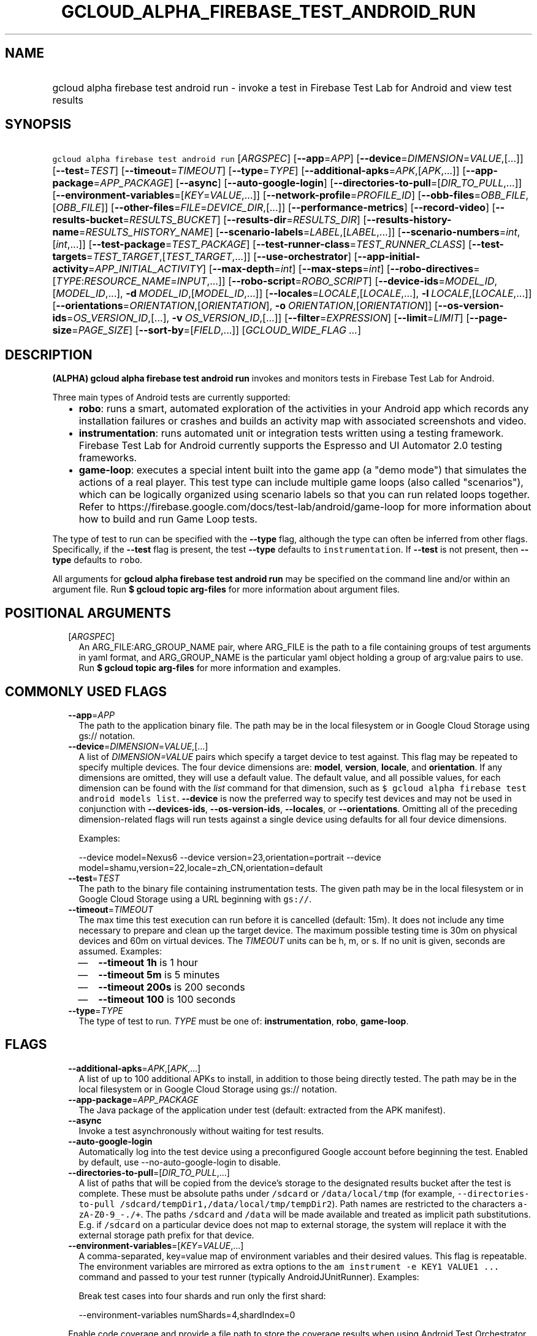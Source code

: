 
.TH "GCLOUD_ALPHA_FIREBASE_TEST_ANDROID_RUN" 1



.SH "NAME"
.HP
gcloud alpha firebase test android run \- invoke a test in Firebase Test Lab for Android and view test results



.SH "SYNOPSIS"
.HP
\f5gcloud alpha firebase test android run\fR [\fIARGSPEC\fR] [\fB\-\-app\fR=\fIAPP\fR] [\fB\-\-device\fR=\fIDIMENSION\fR=\fIVALUE\fR,[...]] [\fB\-\-test\fR=\fITEST\fR] [\fB\-\-timeout\fR=\fITIMEOUT\fR] [\fB\-\-type\fR=\fITYPE\fR] [\fB\-\-additional\-apks\fR=\fIAPK\fR,[\fIAPK\fR,...]] [\fB\-\-app\-package\fR=\fIAPP_PACKAGE\fR] [\fB\-\-async\fR] [\fB\-\-auto\-google\-login\fR] [\fB\-\-directories\-to\-pull\fR=[\fIDIR_TO_PULL\fR,...]] [\fB\-\-environment\-variables\fR=[\fIKEY\fR=\fIVALUE\fR,...]] [\fB\-\-network\-profile\fR=\fIPROFILE_ID\fR] [\fB\-\-obb\-files\fR=\fIOBB_FILE\fR,[\fIOBB_FILE\fR]] [\fB\-\-other\-files\fR=\fIFILE\fR=\fIDEVICE_DIR\fR,[...]] [\fB\-\-performance\-metrics\fR] [\fB\-\-record\-video\fR] [\fB\-\-results\-bucket\fR=\fIRESULTS_BUCKET\fR] [\fB\-\-results\-dir\fR=\fIRESULTS_DIR\fR] [\fB\-\-results\-history\-name\fR=\fIRESULTS_HISTORY_NAME\fR] [\fB\-\-scenario\-labels\fR=\fILABEL\fR,[\fILABEL\fR,...]] [\fB\-\-scenario\-numbers\fR=\fIint\fR,[\fIint\fR,...]] [\fB\-\-test\-package\fR=\fITEST_PACKAGE\fR] [\fB\-\-test\-runner\-class\fR=\fITEST_RUNNER_CLASS\fR] [\fB\-\-test\-targets\fR=\fITEST_TARGET\fR,[\fITEST_TARGET\fR,...]] [\fB\-\-use\-orchestrator\fR] [\fB\-\-app\-initial\-activity\fR=\fIAPP_INITIAL_ACTIVITY\fR] [\fB\-\-max\-depth\fR=\fIint\fR] [\fB\-\-max\-steps\fR=\fIint\fR] [\fB\-\-robo\-directives\fR=[\fITYPE\fR:\fIRESOURCE_NAME\fR=\fIINPUT\fR,...]] [\fB\-\-robo\-script\fR=\fIROBO_SCRIPT\fR] [\fB\-\-device\-ids\fR=\fIMODEL_ID\fR,[\fIMODEL_ID\fR,...],\ \fB\-d\fR\ \fIMODEL_ID\fR,[\fIMODEL_ID\fR,...]] [\fB\-\-locales\fR=\fILOCALE\fR,[\fILOCALE\fR,...],\ \fB\-l\fR\ \fILOCALE\fR,[\fILOCALE\fR,...]] [\fB\-\-orientations\fR=\fIORIENTATION\fR,[\fIORIENTATION\fR],\ \fB\-o\fR\ \fIORIENTATION\fR,[\fIORIENTATION\fR]] [\fB\-\-os\-version\-ids\fR=\fIOS_VERSION_ID\fR,[...],\ \fB\-v\fR\ \fIOS_VERSION_ID\fR,[...]] [\fB\-\-filter\fR=\fIEXPRESSION\fR] [\fB\-\-limit\fR=\fILIMIT\fR] [\fB\-\-page\-size\fR=\fIPAGE_SIZE\fR] [\fB\-\-sort\-by\fR=[\fIFIELD\fR,...]] [\fIGCLOUD_WIDE_FLAG\ ...\fR]



.SH "DESCRIPTION"

\fB(ALPHA)\fR \fBgcloud alpha firebase test android run\fR invokes and monitors
tests in Firebase Test Lab for Android.

Three main types of Android tests are currently supported:
.RS 2m
.IP "\(bu" 2m
\fBrobo\fR: runs a smart, automated exploration of the activities in your
Android app which records any installation failures or crashes and builds an
activity map with associated screenshots and video.
.IP "\(bu" 2m
\fBinstrumentation\fR: runs automated unit or integration tests written using a
testing framework. Firebase Test Lab for Android currently supports the Espresso
and UI Automator 2.0 testing frameworks.
.IP "\(bu" 2m
\fBgame\-loop\fR: executes a special intent built into the game app (a "demo
mode") that simulates the actions of a real player. This test type can include
multiple game loops (also called "scenarios"), which can be logically organized
using scenario labels so that you can run related loops together. Refer to
https://firebase.google.com/docs/test\-lab/android/game\-loop for more
information about how to build and run Game Loop tests.
.RE
.sp

The type of test to run can be specified with the \fB\-\-type\fR flag, although
the type can often be inferred from other flags. Specifically, if the
\fB\-\-test\fR flag is present, the test \fB\-\-type\fR defaults to
\f5instrumentation\fR. If \fB\-\-test\fR is not present, then \fB\-\-type\fR
defaults to \f5robo\fR.

All arguments for \fBgcloud alpha firebase test android run\fR may be specified
on the command line and/or within an argument file. Run \fB$ gcloud topic
arg\-files\fR for more information about argument files.



.SH "POSITIONAL ARGUMENTS"

.RS 2m
.TP 2m
[\fIARGSPEC\fR]
An ARG_FILE:ARG_GROUP_NAME pair, where ARG_FILE is the path to a file containing
groups of test arguments in yaml format, and ARG_GROUP_NAME is the particular
yaml object holding a group of arg:value pairs to use. Run \fB$ gcloud topic
arg\-files\fR for more information and examples.


.RE
.sp

.SH "COMMONLY USED FLAGS"

.RS 2m
.TP 2m
\fB\-\-app\fR=\fIAPP\fR
The path to the application binary file. The path may be in the local filesystem
or in Google Cloud Storage using gs:// notation.

.TP 2m
\fB\-\-device\fR=\fIDIMENSION\fR=\fIVALUE\fR,[...]
A list of \f5\fIDIMENSION=VALUE\fR\fR pairs which specify a target device to
test against. This flag may be repeated to specify multiple devices. The four
device dimensions are: \fBmodel\fR, \fBversion\fR, \fBlocale\fR, and
\fBorientation\fR. If any dimensions are omitted, they will use a default value.
The default value, and all possible values, for each dimension can be found with
the \f5\fIlist\fR\fR command for that dimension, such as \f5$ gcloud alpha
firebase test android models list\fR. \fB\-\-device\fR is now the preferred way
to specify test devices and may not be used in conjunction with
\fB\-\-devices\-ids\fR, \fB\-\-os\-version\-ids\fR, \fB\-\-locales\fR, or
\fB\-\-orientations\fR. Omitting all of the preceding dimension\-related flags
will run tests against a single device using defaults for all four device
dimensions.

Examples:

.RS 2m
\-\-device model=Nexus6
\-\-device version=23,orientation=portrait
\-\-device model=shamu,version=22,locale=zh_CN,orientation=default
.RE

.TP 2m
\fB\-\-test\fR=\fITEST\fR
The path to the binary file containing instrumentation tests. The given path may
be in the local filesystem or in Google Cloud Storage using a URL beginning with
\f5gs://\fR.

.TP 2m
\fB\-\-timeout\fR=\fITIMEOUT\fR
The max time this test execution can run before it is cancelled (default: 15m).
It does not include any time necessary to prepare and clean up the target
device. The maximum possible testing time is 30m on physical devices and 60m on
virtual devices. The \fITIMEOUT\fR units can be h, m, or s. If no unit is given,
seconds are assumed. Examples:
.RS 2m
.IP "\(em" 2m
\fB\-\-timeout 1h\fR is 1 hour
.IP "\(em" 2m
\fB\-\-timeout 5m\fR is 5 minutes
.IP "\(em" 2m
\fB\-\-timeout 200s\fR is 200 seconds
.IP "\(em" 2m
\fB\-\-timeout 100\fR is 100 seconds
.RE
.RE
.sp

.RS 2m
.TP 2m
\fB\-\-type\fR=\fITYPE\fR
The type of test to run. \fITYPE\fR must be one of: \fBinstrumentation\fR,
\fBrobo\fR, \fBgame\-loop\fR.


.RE
.sp

.SH "FLAGS"

.RS 2m
.TP 2m
\fB\-\-additional\-apks\fR=\fIAPK\fR,[\fIAPK\fR,...]
A list of up to 100 additional APKs to install, in addition to those being
directly tested. The path may be in the local filesystem or in Google Cloud
Storage using gs:// notation.

.TP 2m
\fB\-\-app\-package\fR=\fIAPP_PACKAGE\fR
The Java package of the application under test (default: extracted from the APK
manifest).

.TP 2m
\fB\-\-async\fR
Invoke a test asynchronously without waiting for test results.

.TP 2m
\fB\-\-auto\-google\-login\fR
Automatically log into the test device using a preconfigured Google account
before beginning the test. Enabled by default, use \-\-no\-auto\-google\-login
to disable.

.TP 2m
\fB\-\-directories\-to\-pull\fR=[\fIDIR_TO_PULL\fR,...]
A list of paths that will be copied from the device's storage to the designated
results bucket after the test is complete. These must be absolute paths under
\f5/sdcard\fR or \f5/data/local/tmp\fR (for example,
\f5\-\-directories\-to\-pull /sdcard/tempDir1,/data/local/tmp/tempDir2\fR). Path
names are restricted to the characters \f5a\-zA\-Z0\-9_\-./+\fR. The paths
\f5/sdcard\fR and \f5/data\fR will be made available and treated as implicit
path substitutions. E.g. if \f5/sdcard\fR on a particular device does not map to
external storage, the system will replace it with the external storage path
prefix for that device.

.TP 2m
\fB\-\-environment\-variables\fR=[\fIKEY\fR=\fIVALUE\fR,...]
A comma\-separated, key=value map of environment variables and their desired
values. This flag is repeatable. The environment variables are mirrored as extra
options to the \f5am instrument \-e KEY1 VALUE1 ...\fR command and passed to
your test runner (typically AndroidJUnitRunner). Examples:

Break test cases into four shards and run only the first shard:

.RS 2m
\-\-environment\-variables numShards=4,shardIndex=0
.RE

Enable code coverage and provide a file path to store the coverage results when
using Android Test Orchestrator (\f5\-\-use\-orchestrator\fR):

.RS 2m
\-\-environment\-variables clearPackageData,coverage=true,coverageFile=/sdcard/coverage.ec
.RE

Enable code coverage and provide a file path to store the coverage results when
\fBnot\fR using Android Test Orchestrator (\f5\-\-no\-use\-orchestrator\fR):

.RS 2m
\-\-environment\-variables coverage=true,coverageFile=/sdcard/coverage.ec
.RE

Note: If you need to embed a comma into a \f5VALUE\fR string, please refer to
\f5gcloud topic escaping\fR for ways to change the default list delimiter.

.TP 2m
\fB\-\-network\-profile\fR=\fIPROFILE_ID\fR
The name of the network traffic profile, for example \-\-network\-profile=LTE,
which consists of a set of parameters to emulate network conditions when running
the test (default: no network shaping; see available profiles listed by the \f5$
gcloud firebase test network\-profiles list\fR command). This feature only works
on physical devices.

.TP 2m
\fB\-\-obb\-files\fR=\fIOBB_FILE\fR,[\fIOBB_FILE\fR]
A list of one or two Android OBB file names which will be copied to each test
device before the tests will run (default: None). Each OBB file name must
conform to the format as specified by Android (e.g.
[main|patch].0300110.com.example.android.obb) and will be installed into
<shared\-storage>/Android/obb/<package\-name>/ on the test device.

.TP 2m
\fB\-\-other\-files\fR=\fIFILE\fR=\fIDEVICE_DIR\fR,[...]
A list of file=device\-directory pairs that indicate paths of files to push to
the device before starting tests, and the device directory to push them to.

Source file paths may be in the local filesystem or in Google Cloud Storage
(gs://...). Device directories must be absolute, whitelisted paths
(${EXTERNAL_STORAGE}, or ${ANDROID_DATA}/local/tmp).

Examples:

.RS 2m
\-\-other\-files local/file1=/sdcard/dir1/
\-\-other\-files gs://bucket/file2=/sdcard/dir2
.RE

This flag only copies files to the device. To install files, like OBB or APK
files, see \-\-obb\-files and \-\-additional\-apks.

.TP 2m
\fB\-\-performance\-metrics\fR
Monitor and record performance metrics: CPU, memory, network usage, and FPS
(game\-loop only). Enabled by default, use \-\-no\-performance\-metrics to
disable.

.TP 2m
\fB\-\-record\-video\fR
Enable video recording during the test. Enabled by default, use
\-\-no\-record\-video to disable.

.TP 2m
\fB\-\-results\-bucket\fR=\fIRESULTS_BUCKET\fR
The name of a Google Cloud Storage bucket where raw test results will be stored
(default: "test\-lab\-<random\-UUID>"). Note that the bucket must be owned by a
billing\-enabled project, and that using a non\-default bucket will result in
billing charges for the storage used.

.TP 2m
\fB\-\-results\-dir\fR=\fIRESULTS_DIR\fR
The name of a \fBunique\fR Google Cloud Storage object within the results bucket
where raw test results will be stored (default: a timestamp with a random
suffix). Caution: if specified, this argument \fBmust be unique\fR for each test
matrix you create, otherwise results from multiple test matrices will be
overwritten or intermingled.

.TP 2m
\fB\-\-results\-history\-name\fR=\fIRESULTS_HISTORY_NAME\fR
The history name for your test results (an arbitrary string label; default: the
application's label from the APK manifest). All tests which use the same history
name will have their results grouped together in the Firebase console in a
time\-ordered test history list.


.RE
.sp

.SH "ANDROID GAME\-LOOP TEST FLAGS"

.RS 2m
.TP 2m
\fB\-\-scenario\-labels\fR=\fILABEL\fR,[\fILABEL\fR,...]
A list of game\-loop scenario labels (default: None). Each game\-loop scenario
may be labeled in the APK manifest file with one or more arbitrary strings,
creating logical groupings (e.g. GPU_COMPATIBILITY_TESTS). If
\fB\-\-scenario\-numbers\fR and \fB\-\-scenario\-labels\fR are specified
together, Firebase Test Lab will first execute each scenario from
\fB\-\-scenario\-numbers\fR. It will then expand each given scenario label into
a list of scenario numbers marked with that label, and execute those scenarios.

.TP 2m
\fB\-\-scenario\-numbers\fR=\fIint\fR,[\fIint\fR,...]
A list of game\-loop scenario numbers which will be run as part of the test
(default: all scenarios). A maximum of 1024 scenarios may be specified in one
test matrix, but the maximum number may also be limited by the overall test
\fB\-\-timeout\fR setting.


.RE
.sp

.SH "ANDROID INSTRUMENTATION TEST FLAGS"

.RS 2m
.TP 2m
\fB\-\-test\-package\fR=\fITEST_PACKAGE\fR
The Java package name of the instrumentation test (default: extracted from the
APK manifest).

.TP 2m
\fB\-\-test\-runner\-class\fR=\fITEST_RUNNER_CLASS\fR
The fully\-qualified Java class name of the instrumentation test runner
(default: the last name extracted from the APK manifest).

.TP 2m
\fB\-\-test\-targets\fR=\fITEST_TARGET\fR,[\fITEST_TARGET\fR,...]
A list of one or more test target filters to apply (default: run all test
targets). Each target filter must be fully qualified with the package name,
class name, or test annotation desired. Any test filter supported by \f5am
instrument \-e ...\fR is supported. See
https://developer.android.com/reference/android/support/test/runner/AndroidJUnitRunner
for more information. Examples:

.RS 2m
.IP "\(em" 2m
\f5\-\-test\-targets "package com.my.package.name"\fR
.IP "\(em" 2m
\f5\-\-test\-targets "notPackage com.package.to.skip"\fR
.IP "\(em" 2m
\f5\-\-test\-targets "class com.foo.ClassName"\fR
.IP "\(em" 2m
\f5\-\-test\-targets "notClass com.foo.ClassName#testMethodToSkip"\fR
.IP "\(em" 2m
\f5\-\-test\-targets "annotation com.foo.AnnotationToRun"\fR
.IP "\(em" 2m
\f5\-\-test\-targets "size large notAnnotation com.foo.AnnotationToSkip"\fR
.RE
.RE
.sp

.RS 2m
.TP 2m
\fB\-\-use\-orchestrator\fR
Whether each test runs in its own Instrumentation instance with the Android Test
Orchestrator (default: Orchestrator is not used, same as specifying
\-\-no\-use\-orchestrator). Orchestrator is only compatible with
AndroidJUnitRunner v1.0 or higher. See
https://developer.android.com/training/testing/junit\-runner.html#using\-android\-test\-orchestrator
for more information about Android Test Orchestrator.


.RE
.sp

.SH "ANDROID ROBO TEST FLAGS"

.RS 2m
.TP 2m
\fB\-\-app\-initial\-activity\fR=\fIAPP_INITIAL_ACTIVITY\fR
(DEPRECATED) The initial activity used to start the app during a Robo test.

The \f5\-\-app\-initial\-activity\fR flag is deprecated and no longer has any
effect on the Robo crawler. Alternatively, the \f5\-\-robo\-script\fR flag (in
beta) can be used to guide Robo to a specific part of your app before the Robo
test begins.

.TP 2m
\fB\-\-max\-depth\fR=\fIint\fR
(DEPRECATED) The maximum depth of the traversal stack a Robo test can explore.
Needs to be at least 2 to make Robo explore the app beyond the first activity
(default: 50).

The \f5\-\-max\-depth\fR flag is deprecated and no longer has any effect on the
actions of the Robo crawler.

.TP 2m
\fB\-\-max\-steps\fR=\fIint\fR
(DEPRECATED) The maximum number of steps/actions a Robo test can execute
(default: no limit).

The \f5\-\-max\-steps\fR flag is deprecated and no longer has any effect on the
Robo crawler. The \f5\-\-timeout\fR flag may be optionally used to limit the
maximum length of a Robo test.

.TP 2m
\fB\-\-robo\-directives\fR=[\fITYPE\fR:\fIRESOURCE_NAME\fR=\fIINPUT\fR,...]
A comma\-separated (\f5<type>:<key>=<value>\fR) map of \f5robo_directives\fR
that you can use to customize the behavior of Robo test. The \f5type\fR
specifies the action type of the directive, which may take on values \f5click\fR
or \f5text\fR. If no \f5type\fR is provided, \f5text\fR will be used by default.
Each key should be the Android resource name of a target UI element and each
value should be the text input for that element. Values are only permitted for
\f5text\fR type elements, so no value should be specified for \f5click\fR type
elements. For example, use

.RS 2m
\-\-robo\-directives text:username_resource=username,text:password_resource=password
.RE

to provide custom login credentials for your app, or

.RS 2m
\-\-robo\-directives click:sign_in_button=
.RE

to instruct Robo to click on the sign in button. To learn more about Robo test
and robo_directives, see
https://firebase.google.com/docs/test\-lab/android/command\-line#custom_login_and_text_input_with_robo_test.

Caution: You should only use credentials for test accounts that are not
associated with real users.

.TP 2m
\fB\-\-robo\-script\fR=\fIROBO_SCRIPT\fR
The path to a Robo Script JSON file. The path may be in the local filesystem or
in Google Cloud Storage using gs:// notation. You can guide the Robo test to
perform specific actions by recording a Robo Script in Android Studio and then
specifying this argument. Learn more at
https://firebase.google.com/docs/test\-lab/robo\-ux\-test#scripting.


.RE
.sp

.SH "DEPRECATED DEVICE DIMENSIONS FLAGS"

.RS 2m
.TP 2m
\fB\-\-device\-ids\fR=\fIMODEL_ID\fR,[\fIMODEL_ID\fR,...], \fB\-d\fR \fIMODEL_ID\fR,[\fIMODEL_ID\fR,...]
The list of MODEL_IDs to test against (default: one device model determined by
the Firebase Test Lab device catalog; see TAGS listed by the \f5$ gcloud alpha
firebase test android devices list\fR command).

.TP 2m
\fB\-\-locales\fR=\fILOCALE\fR,[\fILOCALE\fR,...], \fB\-l\fR \fILOCALE\fR,[\fILOCALE\fR,...]
The list of LOCALEs to test against (default: a single locale determined by the
Firebase Test Lab device catalog).

.TP 2m
\fB\-\-orientations\fR=\fIORIENTATION\fR,[\fIORIENTATION\fR], \fB\-o\fR \fIORIENTATION\fR,[\fIORIENTATION\fR]
The device orientation(s) to test against (default: portrait). Specifying
\'default' will pick the preferred orientation for the app. \fIORIENTATION\fR
must be one of: \fBportrait\fR, \fBlandscape\fR, \fBdefault\fR.

.TP 2m
\fB\-\-os\-version\-ids\fR=\fIOS_VERSION_ID\fR,[...], \fB\-v\fR \fIOS_VERSION_ID\fR,[...]
The list of OS_VERSION_IDs to test against (default: a version ID determined by
the Firebase Test Lab device catalog).


.RE
.sp

.SH "LIST COMMAND FLAGS"

.RS 2m
.TP 2m
\fB\-\-filter\fR=\fIEXPRESSION\fR
Apply a Boolean filter \fIEXPRESSION\fR to each resource item to be listed. If
the expression evaluates \f5True\fR, then that item is listed. For more details
and examples of filter expressions, run $ gcloud topic filters. This flag
interacts with other flags that are applied in this order: \fB\-\-flatten\fR,
\fB\-\-sort\-by\fR, \fB\-\-filter\fR, \fB\-\-limit\fR.

.TP 2m
\fB\-\-limit\fR=\fILIMIT\fR
Maximum number of resources to list. The default is \fBunlimited\fR. This flag
interacts with other flags that are applied in this order: \fB\-\-flatten\fR,
\fB\-\-sort\-by\fR, \fB\-\-filter\fR, \fB\-\-limit\fR.

.TP 2m
\fB\-\-page\-size\fR=\fIPAGE_SIZE\fR
Some services group resource list output into pages. This flag specifies the
maximum number of resources per page. The default is determined by the service
if it supports paging, otherwise it is \fBunlimited\fR (no paging). Paging may
be applied before or after \fB\-\-filter\fR and \fB\-\-limit\fR depending on the
service.

.TP 2m
\fB\-\-sort\-by\fR=[\fIFIELD\fR,...]
Comma\-separated list of resource field key names to sort by. The default order
is ascending. Prefix a field with ``~'' for descending order on that field. This
flag interacts with other flags that are applied in this order:
\fB\-\-flatten\fR, \fB\-\-sort\-by\fR, \fB\-\-filter\fR, \fB\-\-limit\fR.


.RE
.sp

.SH "GCLOUD WIDE FLAGS"

These flags are available to all commands: \-\-account, \-\-configuration,
\-\-flags\-file, \-\-flatten, \-\-format, \-\-help, \-\-log\-http, \-\-project,
\-\-quiet, \-\-trace\-token, \-\-user\-output\-enabled, \-\-verbosity. Run \fB$
gcloud help\fR for details.



.SH "EXAMPLES"

To invoke a robo test lasting 100 seconds against the default device
environment, run:

.RS 2m
$ gcloud alpha firebase test android run \-\-app APP_APK \-\-timeout 100s
.RE

When specifying devices to test against, the preferred method is to use the
\-\-device flag. For example, to invoke a robo test against a virtual, generic
MDPI Nexus device in landscape orientation, run:

.RS 2m
$ gcloud alpha firebase test android run \-\-app APP_APK \e
    \-\-device model=NexusLowRes,orientation=landscape
.RE

To invoke an instrumentation test against a physical Nexus 6 device (MODEL_ID:
shamu) which is running Android API level 21 in French, run:

.RS 2m
$ gcloud alpha firebase test android run \-\-app APP_APK \e
    \-\-test TEST_APK \-\-device model=shamu,version=21,locale=fr
.RE

To test against multiple devices, specify \-\-device more than once:

.RS 2m
$ gcloud alpha firebase test android run \-\-app APP_APK \e
    \-\-test TEST_APK \-\-device model=Nexus4,version=19 \e
    \-\-device model=Nexus4,version=21 \e
    \-\-device model=NexusLowRes,version=25
.RE

You may also use the legacy dimension flags (deprecated) to specify which
devices to use. Firebase Test Lab will run tests against every possible
combination of the listed device dimensions. Note that some combinations of
device models and OS versions may not be valid or available in Test Lab. Any
unsupported combinations of dimensions in the test matrix will be skipped.

For example, to execute a series of 5\-minute robo tests against a very
comprehensive matrix of virtual and physical devices, OS versions, locales and
orientations, run:

.RS 2m
$ gcloud alpha firebase test android run \-\-app APP_APK \e
    \-\-timeout 5m \-\-device\-ids=shamu,NexusLowRes,Nexus5,g3,zeroflte \e
    \-\-os\-version\-ids=19,21,22,23,24,25 \-\-locales=en_GB,es,fr,ru,zh \e
    \-\-orientations=portrait,landscape
.RE

The above command will generate a test matrix with a total of 300 test
executions, but only the subset of executions with valid dimension combinations
will actually run your tests.

Controlling Results Storage

By default, Firebase Test Lab stores detailed test results for a limited time in
a Google Cloud Storage bucket provided for you at no charge. If you wish to use
a storage bucket that you control, or if you need to retain detailed test
results for a longer period, use the \fB\-\-results\-bucket\fR option. See
https://firebase.google.com/docs/test\-lab/analyzing\-results#detailed for more
information.

Detailed test result files are prefixed by default with a timestamp and a random
character string. If you require a predictable path where detailed test results
are stored within the results bucket (say, if you have a Continuous Integration
system which does custom post\-processing of test result artifacts), use the
\fB\-\-results\-dir\fR option. \fINote that each test invocation \fBmust\fR have
a unique storage location, so never reuse the same value for
\fB\-\-results\-dir\fR between different test runs\fR. Possible strategies could
include using a UUID or sequence number for \fB\-\-results\-dir\fR.

For example, to run a robo test using a specific Google Cloud Storage location
to hold the raw test results, run:

.RS 2m
$ gcloud alpha firebase test android run \-\-app APP_APK \e
    \-\-results\-bucket=gs://my\-bucket \e
    \-\-results\-dir=my/test/results/<unique\-value>
.RE

To run an instrumentation test and specify a custom name under which the history
of your tests will be collected and displayed in the Firebase console, run:

.RS 2m
$ gcloud alpha firebase test android run \-\-app APP_APK \e
    \-\-test TEST_APK \e
    \-\-results\-history\-name='Excelsior App Test History'
.RE

Argument Files

All test arguments for a given test may alternatively be stored in an argument
group within a YAML\-formatted argument file. The \fIARG_FILE\fR may contain one
or more named argument groups, and argument groups may be combined using the
\f5include:\fR attribute (Run \fB$ gcloud topic arg\-files\fR for more
information). The ARG_FILE can easily be shared with colleagues or placed under
source control to ensure consistent test executions.

To run a test using arguments loaded from an ARG_FILE named
\fBexcelsior_args\fR, which contains an argument group named \fBrobo\-args:\fR,
use the following syntax:

.RS 2m
$ gcloud alpha firebase test android run \e
    path/to/excelsior_args:robo\-args
.RE



.SH "NOTES"

This command is currently in ALPHA and may change without notice. If this
command fails with API permission errors despite specifying the right project,
you will have to apply for early access and have your projects registered on the
API whitelist to use it. To do so, contact Support at
https://cloud.google.com/support/. These variants are also available:

.RS 2m
$ gcloud firebase test android run
$ gcloud beta firebase test android run
.RE

